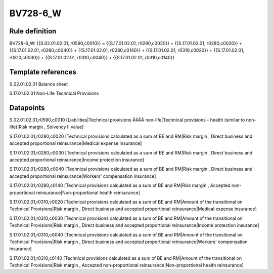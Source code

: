 =========
BV728-6_W
=========

Rule definition
---------------

BV728-6_W: {{S.02.01.02.01, r0590,c0010}} = {{S.17.01.02.01, r0280,c0020}} + {{S.17.01.02.01, r0280,c0030}} + {{S.17.01.02.01, r0280,c0040}} + {{S.17.01.02.01, r0280,c0140}} + {{S.17.01.02.01, r0310,c0020}} + {{S.17.01.02.01, r0310,c0030}} + {{S.17.01.02.01, r0310,c0040}} + {{S.17.01.02.01, r0310,c0140}}


Template references
-------------------

S.02.01.02.01 Balance sheet

S.17.01.02.01 Non-Life Technical Provisions


Datapoints
----------

S.02.01.02.01,r0590,c0010 [Liabilities|Technical provisions Ã¢ÂÂ non-life|Technical provisions - health (similar to non-life)|Risk margin , Solvency II value]

S.17.01.02.01,r0280,c0020 [Technical provisions calculated as a sum of BE and RM|Risk margin , Direct business and accepted proportional reinsurance|Medical expense insurance]

S.17.01.02.01,r0280,c0030 [Technical provisions calculated as a sum of BE and RM|Risk margin , Direct business and accepted proportional reinsurance|Income protection insurance]

S.17.01.02.01,r0280,c0040 [Technical provisions calculated as a sum of BE and RM|Risk margin , Direct business and accepted proportional reinsurance|Workers' compensation insurance]

S.17.01.02.01,r0280,c0140 [Technical provisions calculated as a sum of BE and RM|Risk margin , Accepted non-proportional reinsurance|Non-proportional health reinsurance]

S.17.01.02.01,r0310,c0020 [Technical provisions calculated as a sum of BE and RM|Amount of the transitional on Technical Provisions|Risk margin , Direct business and accepted proportional reinsurance|Medical expense insurance]

S.17.01.02.01,r0310,c0030 [Technical provisions calculated as a sum of BE and RM|Amount of the transitional on Technical Provisions|Risk margin , Direct business and accepted proportional reinsurance|Income protection insurance]

S.17.01.02.01,r0310,c0040 [Technical provisions calculated as a sum of BE and RM|Amount of the transitional on Technical Provisions|Risk margin , Direct business and accepted proportional reinsurance|Workers' compensation insurance]

S.17.01.02.01,r0310,c0140 [Technical provisions calculated as a sum of BE and RM|Amount of the transitional on Technical Provisions|Risk margin , Accepted non-proportional reinsurance|Non-proportional health reinsurance]




